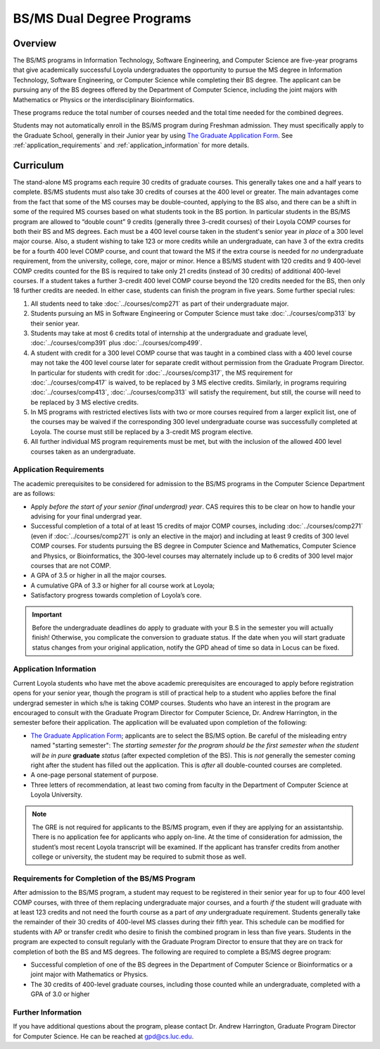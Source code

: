 .. index::
    Undergraduate Degree
    BS/MS Dual Degree Programs

BS/MS Dual Degree Programs
==============================

Overview
--------

The BS/MS programs in Information Technology, Software Engineering, and Computer Science are five-year programs that give academically successful Loyola undergraduates the opportunity to pursue the MS degree in Information Technology, Software Engineering, or Computer Science while completing their BS degree. The applicant can be pursuing any of the BS degrees offered by the Department of Computer Science, including the joint majors with Mathematics or Physics or the interdisciplinary Bioinformatics.

These programs reduce the total number of courses needed and the total time needed for the combined degrees.

Students may not automatically enroll in the BS/MS program during Freshman admission. They must specifically apply to the Graduate School, generally in their Junior year by using `The Graduate Application Form <https://gpem.luc.edu/apply/>`__. See :ref:`application_requirements` and :ref:`application_information` for more details.

Curriculum
----------

.. Students entering before Spring 2014 may choose instead to follow the previous requirements located here, though the new version is generally more flexible.

The stand-alone MS programs each require 30 credits of graduate courses. This generally takes one and a half years to complete. BS/MS students must also take 30 credits of courses at the 400 level or greater. The main advantages come from the fact that some of the MS courses may be double-counted, applying to the BS also, and there can be a shift in some of the required MS courses based on what students took in the BS portion. In particular students in the BS/MS program are allowed to “double count” 9 credits (generally three 3-credit courses) of their Loyola COMP courses for both their BS and MS degrees. Each must be a 400 level course taken in the student's senior year *in place* of a 300 level major course. Also, a student wishing to take 123 or more credits while an undergraduate, can have 3 of the extra credits be for a fourth 400 level COMP course, and count that toward the MS if the extra course is needed for *no* undergraduate requirement, from the university, college, core, major or minor. Hence a BS/MS student with 120 credits and 9 400-level COMP credits counted for the BS is required to take only 21 credits (instead of 30 credits) of additional 400-level courses. If a student takes a further 3-credit 400 level COMP course beyond the 120 credits needed for the BS, then only 18 further credits are needed. In either case, students can finish the program in five years. Some further special rules:

#.   All students need to take :doc:`../courses/comp271` as part of their undergraduate major.
#.   Students pursuing an MS in Software Engineering or Computer Science must take :doc:`../courses/comp313` by their senior year.
#.   Students may take at most 6 credits total of internship at the undergraduate and graduate level, :doc:`../courses/comp391` plus :doc:`../courses/comp499`.
#.   A student with credit for a 300 level COMP course that was taught in a combined class with a 400 level course may not take the 400 level course later for separate credit without permission from the Graduate Program Director. In particular for students with credit for :doc:`../courses/comp317`, the MS requirement for :doc:`../courses/comp417` is waived, to be replaced by 3 MS elective credits. Similarly, in programs requiring :doc:`../courses/comp413`, :doc:`../courses/comp313` will satisfy the requirement, but still, the course will need to be replaced by 3 MS elective credits.
#.   In MS programs with restricted electives lists with two or more courses required from a larger explicit list, one of the courses may be waived if the corresponding 300 level undergraduate course was successfully completed at Loyola. The course must still be replaced by a 3-credit MS program elective.
#.   All further individual MS program requirements must be met, but with the inclusion of the allowed 400 level courses taken as an undergraduate.

.. _application_requirements:

Application Requirements
~~~~~~~~~~~~~~~~~~~~~~~~

The academic prerequisites to be considered for admission to the BS/MS programs in the Computer Science Department are as follows:

-   Apply *before the start of your senior (final undergrad) year*.  CAS requires this to be clear on how to handle your advising for your final undergrad year.
-   Successful completion of a total of at least 15 credits of major COMP courses, including :doc:`../courses/comp271` (even if :doc:`../courses/comp271` is only an elective in the major) and including at least 9 credits of 300 level COMP courses. For students pursuing the BS degree in Computer Science and Mathematics, Computer Science and Physics, or Bioinformatics, the 300-level courses may alternately include up to 6 credits of 300 level major courses that are not COMP.
-   A GPA of 3.5 or higher in all the major courses.
-   A cumulative GPA of 3.3 or higher for all course work at Loyola;
-   Satisfactory progress towards completion of Loyola’s core.

.. important::
    Before the undergraduate deadlines do apply to graduate with your B.S in the semester you will actually finish! Otherwise, you complicate the conversion to graduate status. If the date when you will start graduate status changes from your original application, notify the GPD ahead of time so data in Locus can be fixed.

.. _application_information:

Application Information
~~~~~~~~~~~~~~~~~~~~~~~

Current Loyola students who have met the above academic prerequisites are encouraged to apply before registration opens for your senior year, though the program is still of practical help to a student who applies before the final undergrad semester in which s/he is taking COMP courses. Students who have an interest in the program are encouraged to consult with the Graduate Program Director for Computer Science, Dr. Andrew Harrington, in the semester before their application. The application will be evaluated upon completion of the following:

-   `The Graduate Application Form <https://gpem.luc.edu/apply/>`_; applicants are to select the BS/MS option.  Be careful of the misleading entry named "starting semester": The *starting semester for the program should be the first semester when the* *student will be in pure*  **graduate** *status* (after expected completion of the BS).  This is *not* generally the semester coming right after the student has filled out the application.  This is *after* all double-counted courses are completed.
-   A one-page personal statement of purpose.
-   Three letters of recommendation, at least two coming from faculty in the Department of Computer Science at Loyola University.

.. note::
    The GRE is not required for applicants to the BS/MS program, even if they are applying for an assistantship. There is no application fee for applicants who apply on-line. At the time of consideration for admission, the student’s most recent Loyola transcript will be examined. If the applicant has transfer credits from another college or university, the student may be required to submit those as well.

Requirements for Completion of the BS/MS Program
~~~~~~~~~~~~~~~~~~~~~~~~~~~~~~~~~~~~~~~~~~~~~~~~~~~~

After admission to the BS/MS program, a student may request to be registered in their senior year for up to four 400 level COMP courses, with three of them replacing undergraduate major courses, and a fourth *if* the student will graduate with at least 123 credits and not need the fourth course as a part of *any* undergraduate requirement. Students generally take the remainder of their 30 credits of 400-level MS classes during their fifth year. This schedule can be modified for students with AP or transfer credit who desire to finish the combined program in less than five years. Students in the program are expected to consult regularly with the Graduate Program Director to ensure that they are on track for completion of both the BS and MS degrees. The following are required to complete a BS/MS degree program:

*   Successful completion of one of the BS degrees in the Department of Computer Science or Bioinformatics or a joint major with Mathematics or Physics.
*   The 30 credits of 400-level graduate courses, including those counted while an undergraduate, completed with a GPA of 3.0 or higher

Further Information
~~~~~~~~~~~~~~~~~~~

If you have additional questions about the program, please contact Dr. Andrew Harrington, Graduate Program Director for Computer Science. He can be reached at gpd@cs.luc.edu.
